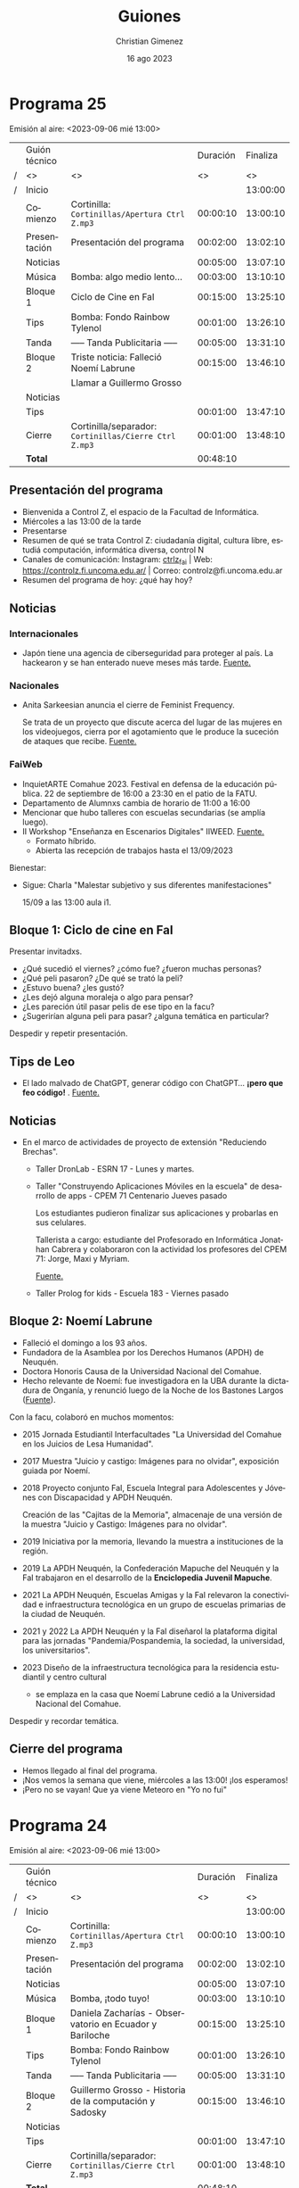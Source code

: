 
* Programa 25
Emisión al aire: <2023-09-06 mié 13:00>

|   | Guión técnico |                                                     | Duración | Finaliza |
| / | <>            | <>                                                  |       <> |       <> |
| / | Inicio        |                                                     |          | 13:00:00 |
|---+---------------+-----------------------------------------------------+----------+----------|
|   | Comienzo      | Cortinilla: =Cortinillas/Apertura Ctrl Z.mp3=         | 00:00:10 | 13:00:10 |
|   | Presentación  | Presentación del programa                           | 00:02:00 | 13:02:10 |
|---+---------------+-----------------------------------------------------+----------+----------|
|   | Noticias      |                                                     | 00:05:00 | 13:07:10 |
|---+---------------+-----------------------------------------------------+----------+----------|
|   | \musicalnote{} Música     | \bomb{} Bomba: algo medio lento...                       | 00:03:00 | 13:10:10 |
|---+---------------+-----------------------------------------------------+----------+----------|
|   | Bloque 1      | Ciclo de Cine en FaI                                | 00:15:00 | 13:25:10 |
|---+---------------+-----------------------------------------------------+----------+----------|
|   | \lightbulb{} Tips       | \bomb{} Bomba: Fondo Rainbow Tylenol                     | 00:01:00 | 13:26:10 |
|---+---------------+-----------------------------------------------------+----------+----------|
|   | \pausebutton{} Tanda       | ----- Tanda Publicitaria -----                      | 00:05:00 | 13:31:10 |
|---+---------------+-----------------------------------------------------+----------+----------|
|   | Bloque 2      | Triste noticia: Falleció Noemí Labrune              | 00:15:00 | 13:46:10 |
|   |               | \telephonereceiver{} Llamar a Guillermo Grosso                        |          |          |
|---+---------------+-----------------------------------------------------+----------+----------|
|   | Noticias      |                                                     |          |          |
|---+---------------+-----------------------------------------------------+----------+----------|
|   | \lightbulb{} Tips       |                                                     | 00:01:00 | 13:47:10 |
|---+---------------+-----------------------------------------------------+----------+----------|
|   | Cierre        | Cortinilla/separador: =Cortinillas/Cierre Ctrl Z.mp3= | 00:01:00 | 13:48:10 |
|---+---------------+-----------------------------------------------------+----------+----------|
|---+---------------+-----------------------------------------------------+----------+----------|
|   | *Total*         |                                                     | 00:48:10 |          |
#+TBLFM: @4$5..@15$5=$4 + @-1$5;T::@16$4='(apply '+ '(@4$4..@15$4));T

** Presentación del programa
- Bienvenida a Control Z, el espacio de la Facultad de Informática.
- Miércoles a las 13:00 de la tarde
- Presentarse
- Resumen de qué se trata Control Z: ciudadanía digital, cultura libre, estudiá computación, informática diversa, control N
- Canales de comunicación: Instagram: [[https://www.instagram.com/ctrlz_fai/][ctrlz_fai]] | Web: https://controlz.fi.uncoma.edu.ar/ | Correo: controlz@fi.uncoma.edu.ar
- Resumen del programa de hoy: ¿qué hay hoy?

** Noticias

*** Internacionales
- Japón tiene una agencia de ciberseguridad para proteger al país. La hackearon y se han enterado nueve meses más tarde. [[https://www.xataka.com/seguridad/japon-tiene-agencia-ciberseguridad-para-proteger-al-pais-hackearon-se-han-enterado-nueve-meses-tarde][Fuente.]]

*** Nacionales
- Anita Sarkeesian anuncia el cierre de Feminist Frequency.

  Se trata de un proyecto que discute acerca del lugar de las mujeres en los videojuegos, cierra por el agotamiento que le produce la suceción de ataques que recibe. [[https://feministfrequency.com/2023/08/01/shutting-down-feminist-frequency/][Fuente.]]
  
*** FaiWeb
 
- InquietARTE Comahue 2023. Festival en defensa de la educación pública. 22 de septiembre de 16:00 a 23:30 en el patio de la FATU.
- Departamento de Alumnxs cambia de horario de 11:00 a 16:00
- Mencionar que hubo talleres con escuelas secundarias (se amplía luego).
- II Workshop "Enseñanza en Escenarios Digitales" IIWEED. [[https://www.fi.uncoma.edu.ar/index.php/novedades/ii-workshop-ensenanza-en-escenarios-digitales-iiweed/][Fuente.]]
  - Formato híbrido.
  - Abierta las recepción de trabajos hasta el 13/09/2023    
    
Bienestar:

- Sigue: Charla "Malestar subjetivo y sus diferentes manifestaciones"
  
  15/09 a las 13:00 aula i1.
   
** Bloque 1: Ciclo de cine en FaI

Presentar invitadxs.

- ¿Qué sucedió el viernes? ¿cómo fue? ¿fueron muchas personas?
- ¿Qué peli pasaron? ¿De qué se trató la peli?
- ¿Estuvo buena? ¿les gustó?
- ¿Les dejó alguna moraleja o algo para pensar?
- ¿Les pareción útil pasar pelis de ese tipo en la facu?
- ¿Sugerirían alguna peli para pasar? ¿alguna temática en particular?  

Despedir y repetir presentación.
  
** Tips de Leo
- El lado malvado de ChatGPT, generar código con ChatGPT... *¡pero que feo código!* \facepalm{}. [[https://youtube.com/shorts/rVi-TBeUus4?si=EcGnxZaxx_J-3nYN][Fuente.]]
  
** Noticias
- En el marco de actividades de proyecto de extensión "Reduciendo Brechas".
  - Taller DronLab - ESRN 17 - Lunes y martes.
    
  - Taller "Construyendo Aplicaciones Móviles en la escuela" de desarrollo de apps - CPEM 71 Centenario  Jueves pasado

    Los estudiantes pudieron finalizar sus aplicaciones y probarlas en sus celulares.

    Tallerista a cargo: estudiante del Profesorado en Informática Jonathan Cabrera y colaboraron con la actividad los profesores del CPEM 71: Jorge, Maxi y Myriam.

    [[https://www.fi.uncoma.edu.ar/index.php/prensa/taller-de-app-inventor-en-el-cpem-71/][Fuente.]]
  - Taller Prolog for kids - Escuela 183 - Viernes pasado
    
** Bloque 2: Noemí Labrune

- Falleció el domingo a los 93 años.
- Fundadora de la Asamblea por los Derechos Humanos (APDH) de Neuquén.
- Doctora Honoris Causa de la Universidad Nacional del Comahue.
- Hecho relevante de Noemí: fue investigadora en la UBA durante la dictadura de Onganía, y renunció luego de la Noche de los Bastones Largos ([[https://www.pagina12.com.ar/586724-murio-noemi-labrune-historica-militante-de-los-derechos-huma][Fuente]]).

Con la facu, colaboró en muchos momentos:

- 2015 Jornada Estudiantil Interfacultades "La Universidad del Comahue en los Juicios de Lesa Humanidad".
- 2017 Muestra "Juicio y castigo: Imágenes para no olvidar", exposición guiada por Noemí.
- 2018 Proyecto conjunto FaI, Escuela Integral para Adolescentes y Jóvenes con Discapacidad y APDH Neuquén.

  Creación de las "Cajitas de la Memoria", almacenaje de una versión de la muestra "Juicio y Castigo: Imágenes para no olvidar".
- 2019 Iniciativa por la memoria, llevando la muestra a instituciones de la región.
- 2019 La APDH Neuquén, la Confederación Mapuche del Neuquén y la FaI trabajaron en el desarrollo de la *Enciclopedia Juvenil Mapuche*.
- 2021 La APDH Neuquén, Escuelas Amigas y la FaI relevaron la conectividad e infraestructura tecnológica en un grupo de escuelas primarias de la ciudad de Neuquén.
- 2021 y 2022 La APDH Neuquén y la FaI diseñarol la plataforma digital para las jornadas "Pandemia/Pospandemia, la sociedad, la universidad, los universitarios".
- 2023 Diseño de la infraestructura tecnológica para la residencia estudiantil y centro cultural
  - se emplaza en la casa que Noemí Labrune cedió a la Universidad Nacional del Comahue.

Despedir y recordar temática.

** Cierre del programa

- Hemos llegado al final del programa.
- ¡Nos vemos la semana que viene, miércoles a las 13:00! ¡los esperamos!
- ¡Pero no se vayan! Que ya viene Meteoro en "Yo no fui"
  
* Programa 24
Emisión al aire: <2023-09-06 mié 13:00>

|   | Guión técnico |                                                         | Duración | Finaliza |
| / | <>            | <>                                                      |       <> |       <> |
| / | Inicio        |                                                         |          | 13:00:00 |
|---+---------------+---------------------------------------------------------+----------+----------|
|   | Comienzo      | Cortinilla: =Cortinillas/Apertura Ctrl Z.mp3=             | 00:00:10 | 13:00:10 |
|   | Presentación  | Presentación del programa                               | 00:02:00 | 13:02:10 |
|---+---------------+---------------------------------------------------------+----------+----------|
|   | Noticias      |                                                         | 00:05:00 | 13:07:10 |
|---+---------------+---------------------------------------------------------+----------+----------|
|   | \musicalnote{} Música     | \bomb{} Bomba, ¡todo tuyo!                                   | 00:03:00 | 13:10:10 |
|---+---------------+---------------------------------------------------------+----------+----------|
|   | Bloque 1      | Daniela Zacharías - Observatorio en Ecuador y Bariloche | 00:15:00 | 13:25:10 |
|---+---------------+---------------------------------------------------------+----------+----------|
|   | \lightbulb{} Tips       | \bomb{} Bomba: Fondo Rainbow Tylenol                         | 00:01:00 | 13:26:10 |
|---+---------------+---------------------------------------------------------+----------+----------|
|   | \pausebutton{} Tanda       | ----- Tanda Publicitaria -----                          | 00:05:00 | 13:31:10 |
|---+---------------+---------------------------------------------------------+----------+----------|
|   | Bloque 2      | Guillermo Grosso - Historia de la computación y Sadosky | 00:15:00 | 13:46:10 |
|---+---------------+---------------------------------------------------------+----------+----------|
|   | Noticias      |                                                         |          |          |
|---+---------------+---------------------------------------------------------+----------+----------|
|   | \lightbulb{} Tips       |                                                         | 00:01:00 | 13:47:10 |
|---+---------------+---------------------------------------------------------+----------+----------|
|   | Cierre        | Cortinilla/separador: =Cortinillas/Cierre Ctrl Z.mp3=     | 00:01:00 | 13:48:10 |
|---+---------------+---------------------------------------------------------+----------+----------|
|---+---------------+---------------------------------------------------------+----------+----------|
|   | *Total*         |                                                         | 00:48:10 |          |
#+TBLFM: @4$5..@14$5=$4 + @-1$5;T::@15$4='(apply '+ '(@4$4..@14$4));T

** Presentación del programa
- Bienvenida a Control Z, el espacio de la Facultad de Informática.
- Miércoles a las 13:00 de la tarde
- Presentarse
- Resumen de qué se trata Control Z: ciudadanía digital, cultura libre, estudiá computación, informática diversa, control N
- Canales de comunicación: Instagram: [[https://www.instagram.com/ctrlz_fai/][ctrlz_fai]] | Web: https://controlz.fi.uncoma.edu.ar/ | Correo: controlz@fi.uncoma.edu.ar
- Resumen del programa de hoy: ¿qué hay hoy?

** Noticias

*** Internacionales
- Japón tiene una agencia de ciberseguridad para proteger al país. La hackearon y se han enterado nueve meses más tarde. [[https://www.xataka.com/seguridad/japon-tiene-agencia-ciberseguridad-para-proteger-al-pais-hackearon-se-han-enterado-nueve-meses-tarde][Fuente.]]

*** Nacionales
- Anita Sarkeesian anuncia el cierre de Feminist Frequency.

  Se trata de un proyecto que discute acerca del lugar de las mujeres en los videojuegos, cierra por el agotamiento que le produce la suceción de ataques que recibe. [[https://feministfrequency.com/2023/08/01/shutting-down-feminist-frequency/][Fuente.]]
  
*** FaiWeb

- Recordatorio importante para estudiantes:
  
  Viernes 8 de séptiembre, *último día* para anotarse a las materias por SIU.
- Novedad: viernes 8 inicia ciclo de cine en la FaI.
- InquietARTE Comahue 2023. Festival en defensa de la educación pública. 22 de septiembre de 16:00 a 23:30 en el patio de la FATU.
- Curso de Posgrado "Negocios y Transformación Digital" Dra. Alejandra Cechich. Inicia: 07 de septiembre de 2023. 
- Departamento de Alumnxs cambia de horario de 11:00 a 16:00
- Concurso Interino ASD para el Departamento de Ingeniería de Sistemas, Área Bases de Datos.

  Inscripción hasta el jueves 07 de septiembre de 2023 a las 12:00 horas.

- Mencionar que hubo talleres con escuelas secundarias (se amplía luego).
    
Bienestar:

- Sucedió el primer taller "Estrategias y habilidades para el aprendizaje y el estudio" el 25/08.
- Sucedió el segundo taller "La importancia de la organización en el aprendizaje" el 01/09.
- Sigue: Charla "Malestar subjetivo y sus diferentes manifestaciones"
  
  15/09 a las 13:00 aula i1.
    
*** Efemerides

- 7/08/1966  Nace Jimmy Wales, cofundador de Wikipedia
- 11/08/1950 Nace Steve Wozniak
- 12/08/1981 IBM PC 5150: La primera "PC"
- 17/08/1936 Nace Margaret Hamilton, pionera de la ingeniería de software
- 19/08/1923 Nace Edgar Codd
- 23/08/1991 Día del Internauta
- 23/08/1991 Tim Berners-Lee publica la primera página web
- 25/08/1991 Linus Torvalds libera la primera versión de Linux
- 29/08      Día del gamer
- 30/08/1907 Nace John Mauchly
  
** Bloque 1: Daniela Zacharías - Observatorio Electoral en Ecuador y Bariloche
- Daniela Zacharías, docente del Departamento de Estadística en el Centro Regional Universitario Bariloche (CRUB) e integrante del Obseratorio Electoral de la Universidad Nacional del Comahue.

Hubo elecciones en Ecuador y el Observatorio Electoral estuvo presente.
 
- ¿Cómo fueron las elecciones de Ecuador?
- ¿Cómo se observó el ambiente social?
- ¿Qué tareas realizaron allá?
- ¿Qué mecanismo electoral utilizaron? 
- ¿Qué observaron?
  
En Bariloche, el observatorio también estuvo presente.

- ¿Qué mecanismo electoral utilizaron?
- ¿Cómo fueron las observaciones? ¿dónde observaron?  
- ¿Qué observaron? ¿Qué resultados relevantes obtuvieron?
- ¿Alguna curiosidad para contarnos?

Final:

- Si yo quiero participar en futuras observaciones, ¿cómo hago?
- ¿Por qué es importante participar?
- Mencionar Web: observatorioelectoral.uncoma.edu.ar

Despedir y repetir presentación.
  
** Tips de Leo
- Gandhi es tu peor enemigo en Civilization (ejemplo práctico de un underflow). [[https://youtube.com/shorts/xxGr3T8tDwE?si=g4L9rQErvKuLcwUX][Fuente.]]
  
** Bloque 2: Guillermo Grosso - Historia de la Computación y Sadosky
Guillermo Grosso decano de la Facultad de Informática, profesor de Aspectos Profesionales y Sociales, materia donde se habla de la historia de la computación.

- Hablaremos de: Historia de la computación y un poco de Sadosky.
- ¿Quién fue Sadosky? ¿Qué relevancia tuvo con la computación en la argentina?
- ¿Qué proyectos relevantes hizo Sadosky? ¿En qué instituciones los hizo?
- Trajo a Clementina, pero ¿había planes de hacer una computadora? ¿dónde?
- Las primeras carreras de informática, ¿en qué momento se incluyeron a las universidades?
- ¿Por qué suponés que esos proyectos e investigaciones se realizaron en las universidades públicas en nuestro país?

Despedir y recordar temática y quién es el invitado.

** Noticias
- Recordatorio importante para estudiantes:
  
  Viernes 8 de séptiembre, *último día* para anotarse a las materias por SIU.

- Novedad: viernes 8 inicia ciclo de cine en la FaI
- En el marco de actividades de proyecto de extensión "Reduciendo Brechas".
  - Taller DronLab - ESRN 17 - Lunes y martes.
    
  - Taller "Construyendo Aplicaciones Móviles en la escuela" de desarrollo de apps - CPEM 71 Centenario  Jueves pasado

    Los estudiantes pudieron finalizar sus aplicaciones y probarlas en sus celulares.

    Tallerista a cargo: estudiante del Profesorado en Informática Jonathan Cabrera y colaboraron con la actividad los profesores del CPEM 71: Jorge, Maxi y Myriam.

    [[https://www.fi.uncoma.edu.ar/index.php/prensa/taller-de-app-inventor-en-el-cpem-71/][Fuente.]]
  - Taller Prolog for kids - Escuela 183 - Viernes pasado
** Tips de Leo
- SteamOS vs Steam en Linux.
** Cierre del programa

- Hemos llegado al final del programa.
- ¡Nos vemos la semana que viene, miércoles a las 13:00! ¡los esperamos!
- ¡Pero no se vayan! Que ya viene Meteoro en "Yo no fui"
  


* Programa 23
Emisión al aire: <2023-08-30 mié 13:00>

|   | Guión técnico |                                                     | Duración | Finaliza |
| / | <>            | <>                                                  |       <> |       <> |
| / | Inicio        |                                                     |          | 13:00:00 |
|---+---------------+-----------------------------------------------------+----------+----------|
|   | Comienzo      | Cortinilla: =Cortinillas/Apertura Ctrl Z.mp3=         | 00:00:10 | 13:00:10 |
|   | Presentación  | Presentación del programa                           | 00:02:00 | 13:02:10 |
|---+---------------+-----------------------------------------------------+----------+----------|
|   | Bloque 1      | CONICET - Entrevista con Martín Garriga             | 00:15:00 | 13:25:10 |
|---+---------------+-----------------------------------------------------+----------+----------|
|   | \musicalnote{} Música     | \bomb{} Bomba, ¡todo tuyo!                               | 00:03:00 | 13:10:10 |
|---+---------------+-----------------------------------------------------+----------+----------|
|   | Noticias      |                                                     | 00:05:00 | 13:07:10 |
|   | \lightbulb{} Tips       |                                                     | 00:01:00 | 13:26:10 |
|---+---------------+-----------------------------------------------------+----------+----------|
|   | \pausebutton{} Tanda       | ----- Tanda Publicitaria -----                      | 00:05:00 | 13:31:10 |
|---+---------------+-----------------------------------------------------+----------+----------|
|   | Bloque 2      | CONICET - Enrevista a Rafaela Mazalú                | 00:15:00 | 13:46:10 |
|---+---------------+-----------------------------------------------------+----------+----------|
|   | Noticias      |                                                     |          |          |
|   | \lightbulb{} Tips       |                                                     | 00:01:00 | 13:47:10 |
|---+---------------+-----------------------------------------------------+----------+----------|
|   | Cierre        | Cortinilla/separador: =Cortinillas/Cierre Ctrl Z.mp3= | 00:01:00 | 13:48:10 |
|---+---------------+-----------------------------------------------------+----------+----------|
|---+---------------+-----------------------------------------------------+----------+----------|
|   | *Total*         |                                                     | 00:48:10 |          |
#+TBLFM: @4$5..@14$5=$4 + @-1$5;T::@15$4='(apply '+ '(@4$4..@14$4));T

\warning{} Preguntar al Bomba si se puede mencionar los nombres de las empresas.

** Presentación del programa
- Bienvenida a Control Z, el espacio de la Facultad de Informática.
- Miércoles a las 13:00 de la tarde
- Presentarse
- Resumen de qué se trata Control Z: ciudadanía digital, cultura libre, estudiá computación, informática diversa, control N
- Canales de comunicación: Instagram: [[https://www.instagram.com/ctrlz_fai/][ctrlz_fai]] | Web: https://controlz.fi.uncoma.edu.ar/ | Correo: controlz@fi.uncoma.edu.ar
- Resumen del programa de hoy: ¿qué hay hoy?

** Noticias

*** Internacionales

- Respuesta de la comunidad de Firefox ante el DRM para la Web propuesto por Google.  [[https://github.com/mozilla/standards-positions/issues/852#issuecomment-1648820747][Fuente]]
- Semana pasada se me escapó: alunizaje de la sonda chandrayaan-3 de la India, en una zona que no fue explorada aún.

*** FaiWeb

- Novedad: viernes 8 inicia ciclo de cine en la FaI 
- Curso de Posgrado "Negocios y Transformación Digital" Dra. Alejandra Cechich. Inicia: 07 de septiembre de 2023.
- ¡Se viene el Programate en octubre !
- Taller de Internet Seguro – CPEM 54 

  En el marco del Proyecto de Extensión “Reduciendo Brechas”.
  De la actividad participaron alrededor de 50 estudiantes de 1°, 2° y 3° año.

  La actividad les permitió ponerse en contacto con los riesgos a los que están expuestos en los escenarios digitales.

  Los talleristas fueron los estudiantes de la Facultad de Informática Jonathan Cabrera y Valentina Villarroel y el Prof. Jorge Rodríguez.


- Seminarios para estudiantes de LSI [[https://www.fi.uncoma.edu.ar/index.php/novedades/cambio-de-horario-de-atencion-al-publico-en-dpto-de-alumnos-fai-copia/][Fuente]].
  

Bienestar:

- Taller "Importancia en la organización del aprendizaje"
  
  01/09 a las 13:00 aula i1.
- Charla "Malestar subjetivo y sus diferentes manifestaciones"
  
  15/09 a las 13:00 aula i1.
    
*** Efemerides

- 7/08/1966  Nace Jimmy Wales, cofundador de Wikipedia
- 11/08/1950 Nace Steve Wozniak
- 12/08/1981 IBM PC 5150: La primera "PC"
- 17/08/1936 Nace Margaret Hamilton, pionera de la ingeniería de software
- 19/08/1923 Nace Edgar Codd
- 23/08/1991 Día del Internauta
- 23/08/1991 Tim Berners-Lee publica la primera página web
- 25/08/1991 Linus Torvalds libera la primera versión de Linux
- 29/08      Día del gamer
- 30/08/1907 Nace John Mauchly
  
** Tips de Leo
- Acortar videos para estudiar: Jum cutter o Skip Silence.  [[https://www.youtube.com/shorts/RUePCBaXKfs][Fuente.]]
- Gandhi es tu peor enemigo en Civilization (ejemplo práctico de un underflow). [[https://youtube.com/shorts/xxGr3T8tDwE?si=g4L9rQErvKuLcwUX][Fuente.]]
- SteamOS vs Steam en Linux.
** Bloque 1: Entrevista a Martín Garriga
- Dr. Martín Garriga fue becario doctoral del CONICET y ha concluido su beca.

- ¿Qué es una beca doctoral? ¿cuál es el objetivo?
- ¿Qué relación tiene el CONICET con la beca? 
- ¿Cómo accediste a la beca doctoral? ¿qué tuviste que hacer?
- ¿Cómo es trabajar con una beca doctoral?
- ¿El CONICET gestionaba o administraba tu trabajo? ¿cómo?
- ¿Y en qué consistía tu trabajo? ¿qué tareas hiciste para desarrollar tu beca?
- ¿Podés contarnos un poco de qué trataba tu trabajo?
- ¿Podrías haber desarrollado tu doctorado sin la beca? ¿cómo hubiera sido?
- ¿cómo viviste la experiencia? ¿cómo te sentiste?

** Bloque 2: Entrevista a Rafaela Mazalú
- Dra. Rafaela Mazalú docente universitaria becaria doctoral CONICET

Mismas preguntas que el Bloque 1.

- ¿La beca o el doctorado ayuda a tu trabajo de docencia?
- ¿de qué manera aporta a la universidad una becaria y/o una doctora?

** Cierre del programa

- Hemos llegado al final del programa.
- ¡Nos vemos la semana que viene, miércoles a las 13:00! ¡los esperamos!
- ¡Pero no se vayan! Que ya viene Meteoro en "Yo no fui"
  
* Programa 22
Emisión al aire: <2023-08-23 mié>

|   | Guión técnico |                                                     | Duración | Finaliza |
| / | <>            | <>                                                  |       <> |       <> |
| / | Inicio        |                                                     |          | 13:00:00 |
|---+---------------+-----------------------------------------------------+----------+----------|
|   | Comienzo      | Cortinilla: =Cortinillas/Apertura Ctrl Z.mp3=         | 00:00:10 | 13:00:10 |
|   | Presentación  | Presentación del programa                           | 00:02:00 | 13:02:10 |
|   | Noticias      |                                                     | 00:05:00 | 13:07:10 |
|---+---------------+-----------------------------------------------------+----------+----------|
|   | \musicalnote{} Música     | \bomb{} Bomba, ¡todo tuyo!                               | 00:03:00 | 13:10:10 |
|---+---------------+-----------------------------------------------------+----------+----------|
|   | Bloque 1      | Trabajo en la Informática                           | 00:15:00 | 13:25:10 |
|   | \lightbulb{} Tip Leo    |                                                     | 00:01:00 | 13:26:10 |
|---+---------------+-----------------------------------------------------+----------+----------|
|   | \pausebutton{} Tanda       | ----- Tanda Publicitaria -----                      | 00:05:00 | 13:31:10 |
|---+---------------+-----------------------------------------------------+----------+----------|
|   | Bloque 2      | Anonymous: ¿quiénes son y qué hace?                 | 00:15:00 | 13:46:10 |
|   | \lightbulb{} Tip Leo    |                                                     | 00:01:00 | 13:47:10 |
|   | Cierre        | Cortinilla/separador: =Cortinillas/Cierre Ctrl Z.mp3= | 00:01:00 | 13:48:10 |
|---+---------------+-----------------------------------------------------+----------+----------|
|---+---------------+-----------------------------------------------------+----------+----------|
|   | *Total*         |                                                     | 00:48:10 |          |
#+TBLFM: @4$5..@13$5=$4 + @-1$5;T::@14$4='(apply '+ '(@4$4..@13$4));T

\warning{} Preguntar al Bomba si se puede mencionar los nombres de las empresas.

** Presentación del programa
- Bienvenida a Control Z, el espacio de la Facultad de Informática.
- Miércoles a las 13:00 de la tarde
- Presentarse
- Resumen de qué se trata Control Z: ciudadanía digital, cultura libre, estudiá computación, informática diversa, control N
- Canales de comunicación: Instagram: [[https://www.instagram.com/ctrlz_fai/][ctrlz_fai]] | Web: https://controlz.fi.uncoma.edu.ar/ | Correo: controlz@fi.uncoma.edu.ar
- Resumen del programa de hoy: ¿qué hay hoy?

** Noticias

Internacionales:

- Xiaomi presentó CyberDog 2.
  [[https://www.diarioelnorte.com.ar/xiaomi-presento-cyberdog-2/][Ver fuente]].
- Fallo en WinRAR : Permite ejecutar código (programa) arbitrario luego de abrir un archivo RAR.
  [[https://computerhoy.com/ciberseguridad/fallo-winrar-permite-ciberdelincuentes-infectar-dispositivo-abrir-archivos-rar-1292194][Ver fuente]]. 
- Anonymous lanzó un ciberataque contra la central nuclear de Fukushima en señal de rechazo al vertido de su agua residual al océano.
  [[https://www.infobae.com/america/mundo/2023/08/18/anonymous-lanzo-un-ciberataque-contra-la-central-nuclear-de-fukushima-en-senal-de-rechazo-al-vertido-de-su-agua-residual/?outputType=amp-type][Ver fuente]].
  - Es un DDoS a la Web de la central nuclear.

Nacionales:
  - Marchas a favor del CONICET y la UNComa en alerta por propuestas contra de la universidad pública. [[https://www.telam.com.ar/notas/202308/637516-filmus-defensa-conicet-tecnologia-nacional.html][Fuente 1]]. [[https://www.uncoma.edu.ar/la-unco-en-alerta-frente-a-propuestas-que-atacan-la-universidad-publica/][Fuente de la UNComa]].

FaiWeb:

- Curso de Posgrado "Negocios y Transformación Digital" Dra. Alejandra Cechich. Inicia: 07 de septiembre de 2023.
- Departamento de alumnxs cambia de horario de 10:00 a 15:00.
- Hay noticias en la bolsa de trabajo: [[https://www.fi.uncoma.edu.ar/index.php/bolsa-de-trabajo/credi-guia/][Credi Guía]] e [[https://www.fi.uncoma.edu.ar/index.php/bolsa-de-trabajo/itec-dohko-srl/][ITEC/DOHKO SRL]]. \warning{} Preguntar al Bomba
- Programa de Prácticas Educativas de Verano 2024 – Grupo TECHINT. Para estudiantes universitarios que cuenten con más del *50% de su carrera aprobada* y que deseen realizar una práctica profesional durante los meses de enero a marzo. 
    
Efemerides:

- 7/08/1966  Nace Jimmy Wales, cofundador de Wikipedia
- 11/08/1950 Nace Steve Wozniak
- 12/08/1981 IBM PC 5150: La primera "PC"
- 17/08/1936 Nace Margaret Hamilton, pionera de la ingeniería de software
- 19/08/1923 Nace Edgar Codd
- 23/08/1991 Día del Internauta
- 23/08/1991 Tim Berners-Lee publica la primera página web
- 25/08/1991 Linus Torvalds libera la primera versión de Linux
- 29/08      Día del gamer
- 30/08/1907 Nace John Mauchly
  
** Tips de Leo
- DNS Privado en Android para bloquear Ads. ¿Sirve? ¿A qué costo? [[https://www.croma.com/unboxed/how-to-block-ads-on-android-smartphone#:~:text=Enter%20the%20Network%20and%20Internet,and%20tap%20on%20'Save][Fuente 1]]. [[https://www.xatakandroid.com/tutoriales/como-usar-dns-privado-android-sirve][Fuente 2]].
- SteamOS vs Steam en Linux.
** Bloque 1:
- Susana Parra, secretaria de Bienestar de la Facultad de Informática

- ¿Qué es Bienestar?
- ¿Qué es la Secretaría de Bienestar? ¿qué tareas realiza?
- ¿Por qué es importante la Secretaría de Bienestar?
- ¿Qué relación tiene con deportes? ¿hacen actividades recreativas?
  - No solo se trata de actividades recreativas \to{} permanencia y estadía de los estudiantes.
- ¿Qué eventos realizarán? ¿de qué se tratan? ¿por qué son relevantes?

- Inició la segunda convocatoria para los planes Progresar, las inscripciones se encuentran abiertas desde el 14 de julio al 31 de agosto. También se lanza el Programa de Formación y Certificación en Lenguas Extranjeras para becarias y becarios Progresar y Manuel Belgrano. Más info en: https://www.argentina.gob.ar/becasprogresar
- Taller "Estrategias y habilidades para el aprendizaje y el estudio"
  25/08 a las 13:00 aula i1.
- Taller "Importancia en la organización del aprendizaje"
  01/09 a las 13:00 aula i1.
- Charla "Malestar subjetivo y sus diferentes manifestaciones"
  15/09 a las 13:00 aula i1.

** Bloque 2: ¿Hablar de quiénes son y qué hace Anonymous?
- ¡Aclarar la palabra Hack!
- Grupo de personas que realizan: hacktivismo, ataques cibernéticos.
- Personas que desean mantenerse anónimas, y se organizan para hacer ataques.

- Nacen en imageboard 4chan. 

- ¿Tienen un objetivo?
  - Usualmente, no hay un objetivo sobre todo el colectivo: bromas, activismo, cracking.
  - Lulz: Cracking solo por diversión o porque se puede. Black hat.
    
- ¿Qué hicieron?
  - Ataques a la iglesia de Cientología.
  - Contraataques a la censura y el copyright en Internet
  - Participación en la Primavera Árabe (protestas en varios paises árabes en contra del régimen).

** Cierre del programa

- Hemos llegado al final del programa.
- ¡Nos vemos la semana que viene, miércoles a las 13:00! ¡los esperamos!
- ¡Pero no se vayan! Que ya viene Meteoro en "Yo no fui"






* Bloques que quedaron afuera
** Bloque 1: Trabajo en la informática
Entrevista a Gonzalo Molina. Trabajo en el ámbito de la informática, y desmitificar un poco el trabajo para "afuera".

- ¿Qué trabajo realizás?
- ¿Trabajás en un grupo? ¿cómo es la comunicación y el trato diario con el grupo?
- ¿Conocés a las personas con las que trabajás?
- ¿Cómo es trabajar para afuera? ¿es más exigente? ¿es diferente a trabajar acá?
- ¿Creés que estamos capacitados para esos trabajos? ¿te ayudó estudiar acá?
- ¿Hay mucho trabajo disponible desde el exterior para los informáticos?
- ¿Qué tips o recomendaciones darías para trabajar afuera?

* Programa 21
Emisión al aire:  <2023-08-16 mié>

|   | Guión técnico |                                                     | Duración | Finaliza |
| / | <>            | <>                                                  |       <> |       <> |
| / | Inicio        |                                                     |          | 13:00:00 |
|---+---------------+-----------------------------------------------------+----------+----------|
|   | Comienzo      | Cortinilla: =Cortinillas/Apertura Ctrl Z.mp3=         | 00:00:10 | 13:00:10 |
|   | Inicio        |                                                     | 00:02:00 | 13:02:10 |
|   | Noticias      |                                                     | 00:05:00 | 13:07:10 |
|---+---------------+-----------------------------------------------------+----------+----------|
|   | \musicalnote{} Música     | \bomb{} Bomba, ¡todo tuyo!                               | 00:03:00 | 13:10:10 |
|---+---------------+-----------------------------------------------------+----------+----------|
|   | Bloque 1      |                                                     | 00:15:00 | 13:25:10 |
|---+---------------+-----------------------------------------------------+----------+----------|
|   | \pausebutton{} Tanda       | ----- Tanda Publicitaria -----                      | 00:05:00 | 13:30:10 |
|---+---------------+-----------------------------------------------------+----------+----------|
|   | Bloque 2      |                                                     | 00:15:00 | 13:45:10 |
|   | Cierre        | Cortinilla/separador: =Cortinillas/Cierre Ctrl Z.mp3= | 00:01:00 | 13:46:10 |
|---+---------------+-----------------------------------------------------+----------+----------|
|---+---------------+-----------------------------------------------------+----------+----------|
|   | *Total*         |                                                     | 00:46:10 |          |
#+TBLFM: @4$5..@11$5=$4 + @-1$5;T::@12$4='(apply '+ '(@4$4..@11$4));T

** Inicio del programa
- Bienvenida a Control Z, el espacio de la Facultad de Informática.
- Miércoles a las 13:00 de la tarde
- Presentarse
- Resumen de qué se trata Control Z: ciudadanía digital, cultura libre, estudiá computación, informática diversa, control N
- Canales de comunicación: Instagram: ctrlz_fai | Web: https://controlz.fi.uncoma.edu.ar/ | Correo: controlz@fi.uncoma.edu.ar
- Resumen del programa de hoy: ¿qué hay hoy?

** Noticias
- Si se están inscribiendo a la materia introducción a la programación correspondiente a la Tecnicatura Universitaria en Desarrollo Web a través del SIU Guaraní y les dice que no hay cupo disponible, no se preocupen que a lo largo de la semana se irá aumentando el cupo
- Centro PyME ADENEU: Busca Pasante:   Ser estudiante Regular o Activo de la Licenciatura en Ciencias de la Computación / Sistemas de Información y tener las materias SISTEMAS OPERATIVOS I,  REDES DE COMPUTADORAS I y GESTIÓN  DE BASE DE DATOS  aprobadas.   O ser estudiante  Regular o Activo del último año de la Tecnicatura Universitaria en Administración de Sistemas y Software Libre o de la Tecnicatura Universitaria en Desarrollo Web.
- Curso de Posgrado "Negocios y Transformación Digital" Dra. Alejandra Cechich. Inicia: 07 de septiembre de 2023 (FaIWeb)
- Bienestar: Inició la segunda convocatoria para los planes Progresar, las inscripciones se encuentran abiertas desde el 14 de julio al 31 de agosto. También se lanza el Programa de Formación y Certificación en Lenguas Extranjeras para becarias y becarios Progresar y Manuel Belgrano. Más info en: https://www.argentina.gob.ar/becasprogresar
- Departamento de alumnxs cambia de horario de 10:00 a 15:00.
- Cristian Ilabaca  - Nuevo Magister en Enseñanza en Escenarios Digitales.  El día jueves 10 de agosto de 2023 el Lic. Cristian Ilabaca.
  
Efemerides:
-  7/08/1966 Nace Jimmy Wales, cofundador de Wikipedia
-  11/08/1950 Nace Steve Wozniak
-  12/08/1981 IBM PC 5150: La primera "PC"
-  17/08/1936 Nace Margaret Hamilton, pionera de la ingeniería de software
** Bloque 1: IA y el trabajo
- IA en robots son caros y ¡ya se están utilizando!: industria automotriz con brazos mecánicos.
  - ¿Cuánto sale un robot que cocina?
- IA: ¿quién los configura? ¿quién los vigila/controla? → Nuevos puestos pero ¿para quiénes?
  - Ej.: Repartos de paquetes con drones → Un humano hace un reparto vs. un humano controla 50 drones de reparto.
- Analogía: Cuando se incluyeron las computadoras: puestos se cerraron o cambiaron. → puestos se abrieron para configurarlas y mantenerlas

- Si no practicamos usar la IA (ChatGPT por ejemplo) ¿cómo vamos a saber usarlas y controlarlas?
- IAs existentes: para crear imágenes, músicas, textos, etc. Copian voces y estilos de lo que hay público en Internet.

- Beneficios
  - Responden a preguntas más propias de un usuario no técnico.
  - Resultados de búsquedas más detalladas. 
  - Información escrita de manera más entendible.
- ¿Riesgos? → 
  - ChatGPT escribe libros completos sin supervisión de un pedagogo ¿cómo generará esos libros?
  - Chatbots pueden responder con cierto sesgo, discriminación, desinformación, ilusiones, etc.
  - Creación de Fakenews con imágenes más creíbles: es simple crear una imágen superpuesta con otras.
  - ChatGPT responda ante preguntas indebidas (apología al delito).
- ¿Quiénes deben marcar sus obras? ¿no sería prudente que se marquen las generadas con IA?
  - ¿Una manera de detectar si fue hecho con IA? → ¡Justamente la IA es para pasar el Test de Turing!

*** Bibliografía
- https://www.cronista.com/columnistas/inteligencia-artificial-dilemas-de-la-revolucion/
- https://www.infobae.com/tecno/2023/08/06/la-revolucion-de-los-robots-como-la-automatizacion-transformara-el-empleo/
** Bloque 2: Proyectos de extensión
Entrevistamos a Jorge Rodriguez Secretario de Extensión de la Facultad de Informática.
- ¿Qué son los proyectos de extensión?
- ¿Por qué son útiles los proyectos de extensión para la facultad/universidad?
- ¿Qué proyectos de extensión hay?
- ¿Cuál es la particularidad de estos proyectos?
- ¿Podés contarnos un poquito de qué se tratan?

- "ALERTAR: un sistema informático inteligente y resiliente para la vigilancia y detección temprana de severidad de pacientes en 
   unidades de cuidados no intensivos." Director: Claudio Ruben Zanellatto – CoDirector: Javier Balladini.
- "El museo vuelve a las escuelas". Directora: Claudia Carina Fracchia - Co-Director: Amadeo Laurin.
- "Análisis forense de pericias médico-legales asistidas por sistemas inteligentes: preparación de datos". 
   Directora: Sandra Roger – CoDirector: Germán Braun.
- "Programación Lógica en la Escuela Primaria". Directora: Laura Cecchi  - CoDirector: Jorge Rodríguez.
- "FaIComm: Charlamos sobre Computación". Director: Christian Gimenez - CoDirector: Pablo Kogan .
- "Conectados con la Escuela". Directora: Ingrid Godoy - CoDirectora: Susana Parra 

Lxs directorxs están debidamente notificadxs que lxs vamos a entrevistar pronto \laughing{}.
** Cierre del programa

- Hemos llegado al final del programa.
- ¡Nos vemos la semana que viene, miércoles a las 13:00! ¡los esperamos!
- ¡Pero no se vayan! Que ya viene Meteoro en "Yo no fui"


* Licencia
Esta obra se encuentra bajo la licencia Creative Commons - Atribución - Compartir Igual.

- "Ranibow Tylenol". Autor: Kitsune^{2} (Renard Queenston), Album: Squaredance.

#+HTML: <script src="js/guiones.js" type="text/javascript"></script>

* Meta     :noexport:

# ----------------------------------------------------------------------
#+TITLE:  Guiones
#+SUBTITLE:
#+AUTHOR: Christian Gimenez
#+DATE:   16 ago 2023
#+EMAIL:
#+DESCRIPTION: 
#+KEYWORDS: 
#+COLUMNS: %40ITEM(Task) %17Effort(Estimated Effort){:} %CLOCKSUM

#+STARTUP: inlineimages hidestars content hideblocks entitiespretty
#+STARTUP: indent fninline latexpreview

#+OPTIONS: H:3 num:t toc:t \n:nil @:t ::t |:t ^:{} -:t f:t *:t <:t
#+OPTIONS: TeX:t LaTeX:t skip:nil d:nil todo:t pri:nil tags:not-in-toc
#+OPTIONS: tex:imagemagick

#+TODO: TODO(t!) CURRENT(c!) PAUSED(p!) | DONE(d!) CANCELED(C!@)

# -- Export
#+LANGUAGE: es
#+LINK_UP:   
#+LINK_HOME: 
#+EXPORT_SELECT_TAGS: export
#+EXPORT_EXCLUDE_TAGS: noexport
#+export_file_name: index

# -- HTML Export
#+INFOJS_OPT: view:info toc:t ftoc:t ltoc:t mouse:underline buttons:t path:libs/org-info.js
#+HTML_LINK_UP: index.html
#+HTML_LINK_HOME: index.html
#+XSLT:

# -- For ox-twbs or HTML Export
# #+HTML_HEAD: <link href="libs/bootstrap.min.css" rel="stylesheet">
# -- -- LaTeX-CSS
# #+HTML_HEAD: <link href="css/style-org.css" rel="stylesheet">

# #+HTML_HEAD: <script src="libs/jquery.min.js"></script> 
# #+HTML_HEAD: <script src="libs/bootstrap.min.js"></script>

#+HTML_HEAD_EXTRA: <link href="css/guiones.css" rel="stylesheet">

# -- LaTeX Export
# #+LATEX_CLASS: article
#+latex_compiler: lualatex
# #+latex_class_options: [12pt, twoside]

#+latex_header: \usepackage{csquotes}
# #+latex_header: \usepackage[spanish]{babel}
# #+latex_header: \usepackage[margin=2cm]{geometry}
# #+latex_header: \usepackage{fontspec}
#+latex_header: \usepackage{emoji}
# -- biblatex
#+latex_header: \usepackage[backend=biber, style=alphabetic, backref=true]{biblatex}
#+latex_header: \addbibresource{tangled/biblio.bib}
# -- -- Tikz
# #+LATEX_HEADER: \usepackage{tikz}
# #+LATEX_HEADER: \usetikzlibrary{arrows.meta}
# #+LATEX_HEADER: \usetikzlibrary{decorations}
# #+LATEX_HEADER: \usetikzlibrary{decorations.pathmorphing}
# #+LATEX_HEADER: \usetikzlibrary{shapes.geometric}
# #+LATEX_HEADER: \usetikzlibrary{shapes.symbols}
# #+LATEX_HEADER: \usetikzlibrary{positioning}
# #+LATEX_HEADER: \usetikzlibrary{trees}

# #+LATEX_HEADER_EXTRA:

# --  Info Export
#+TEXINFO_DIR_CATEGORY: A category
#+TEXINFO_DIR_TITLE: Guiones: (Guion)
#+TEXINFO_DIR_DESC: One line description.
#+TEXINFO_PRINTED_TITLE: Guiones
#+TEXINFO_FILENAME: Guion.info


# Local Variables:
# org-hide-emphasis-markers: t
# org-use-sub-superscripts: "{}"
# fill-column: 80
# visual-line-fringe-indicators: t
# ispell-local-dictionary: "british"
# org-latex-default-figure-position: "tbp"
# End:
